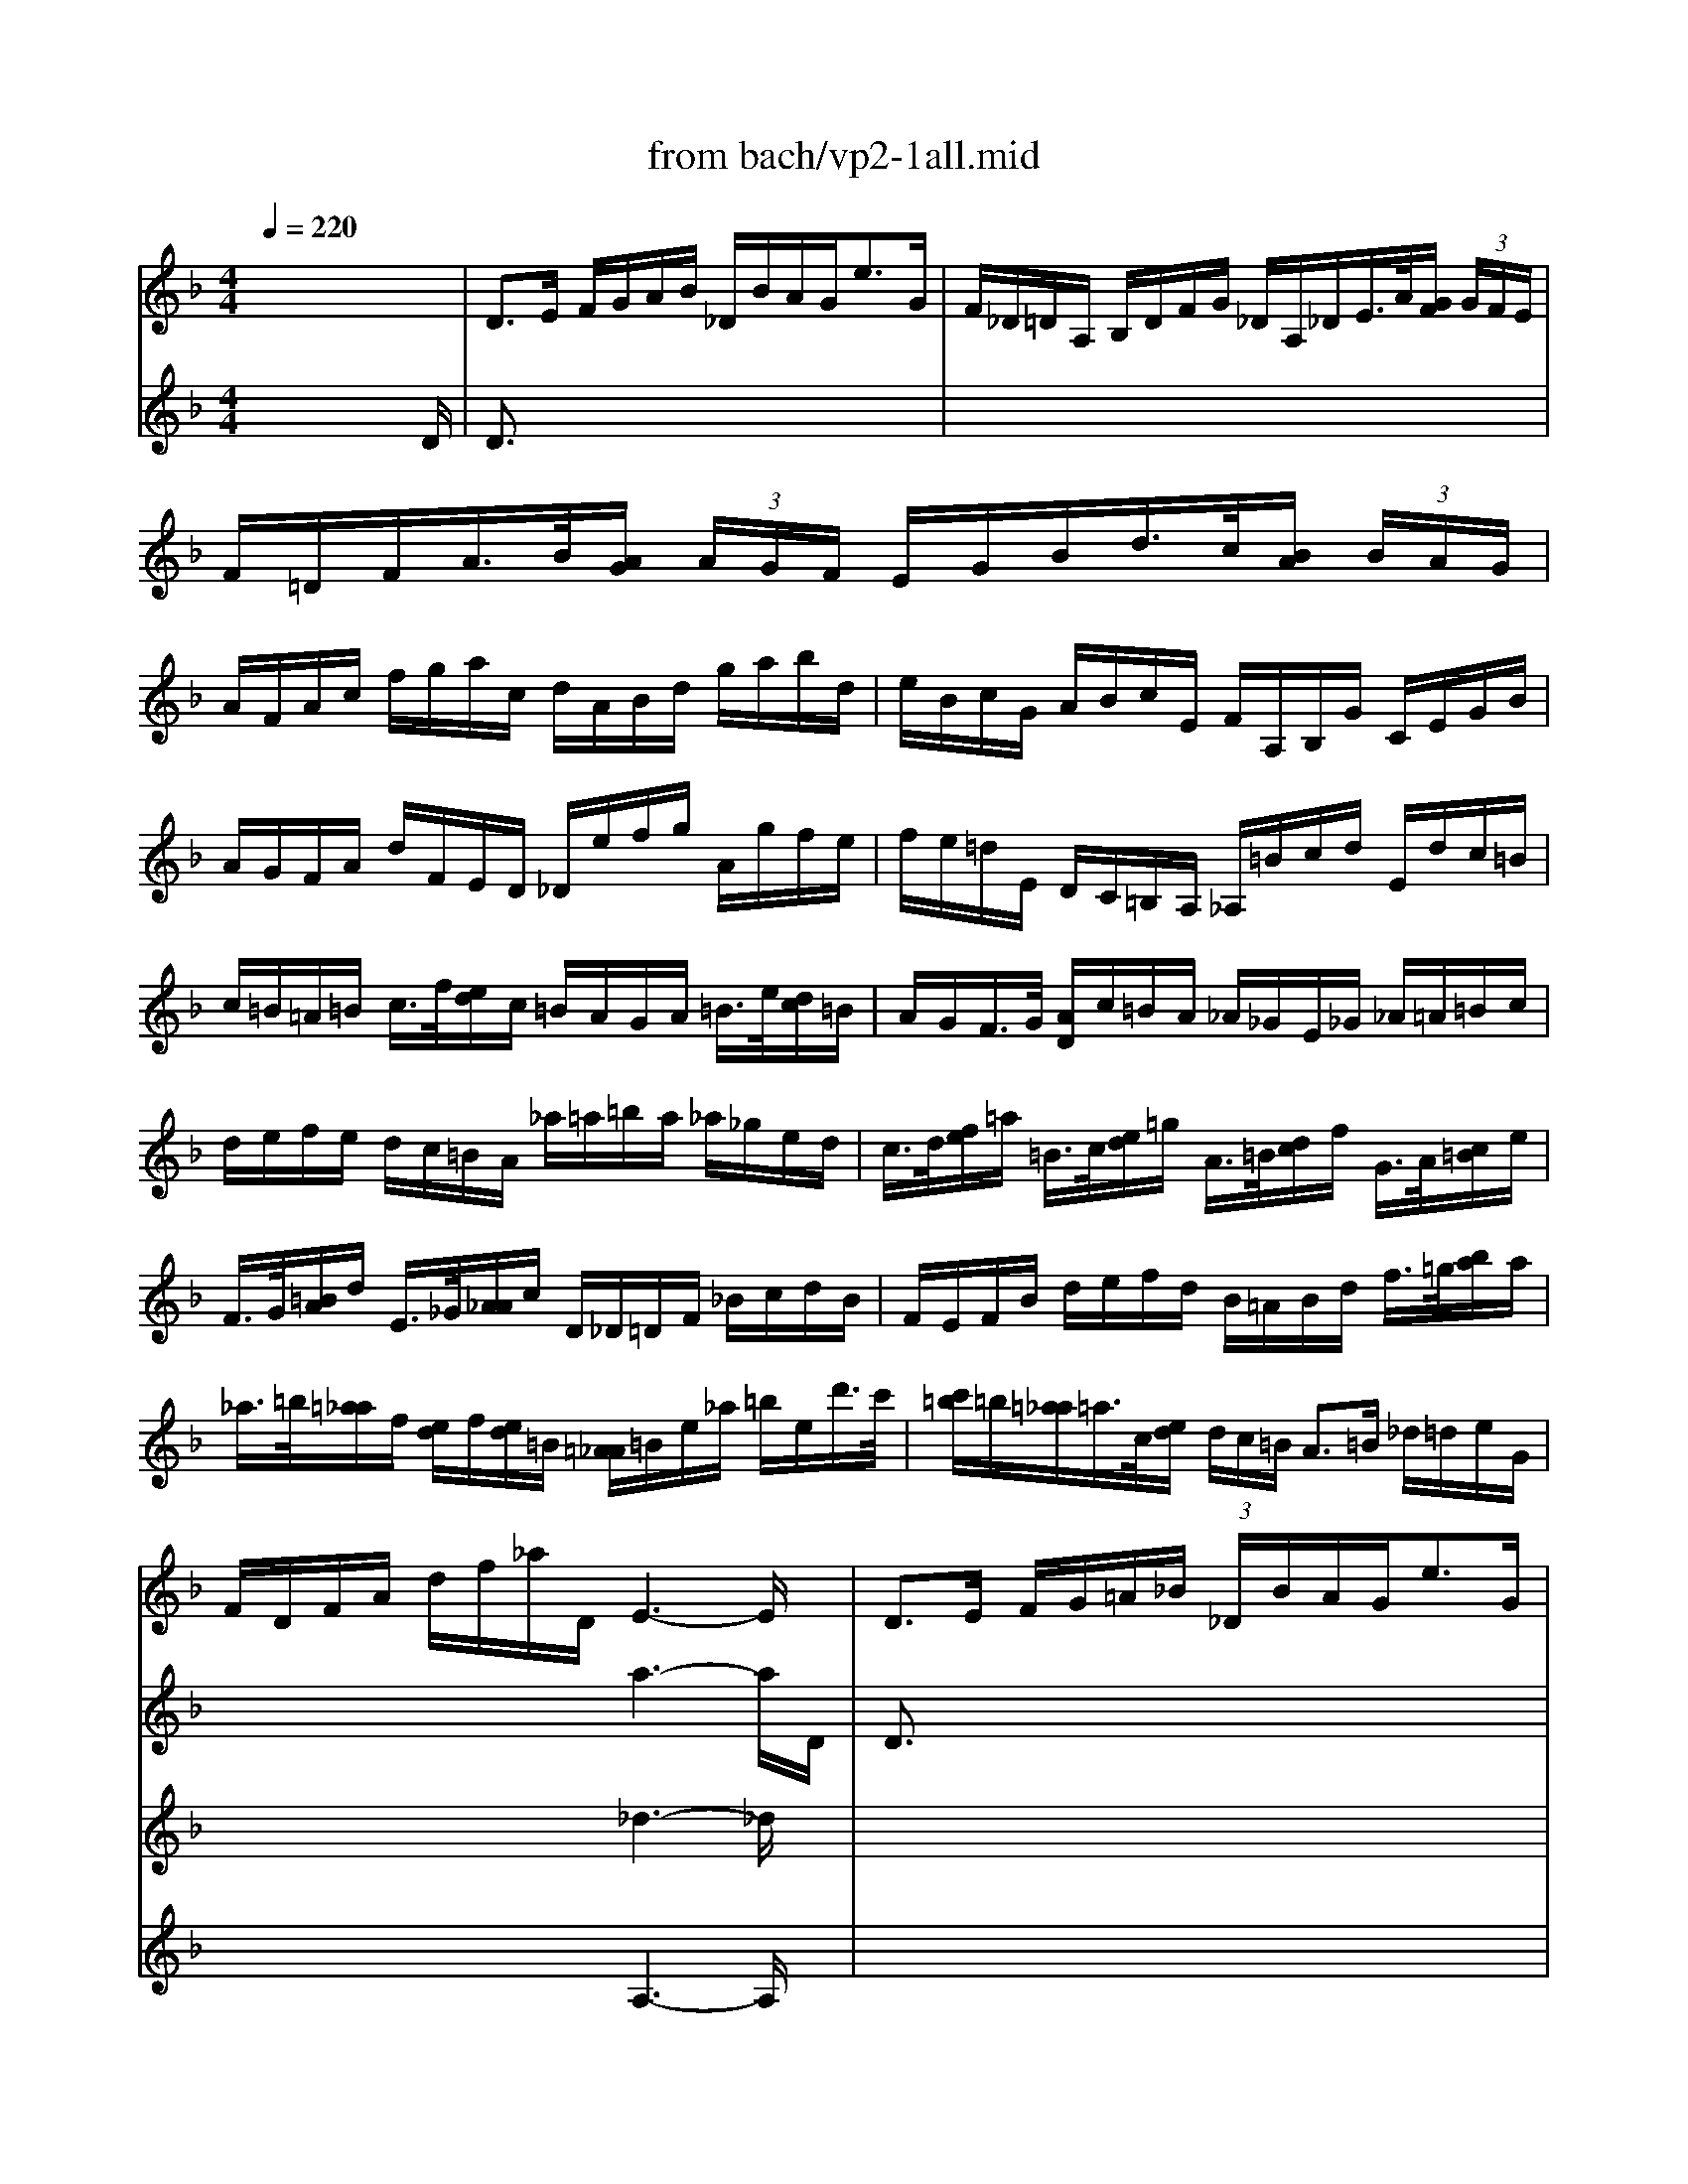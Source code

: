 X: 1
T: from bach/vp2-1all.mid
M: 4/4
L: 1/8
Q:1/4=220
K:F % 1 flats
% untitled
% A
% A'
% B
% B'
V:1
% Solo Violin
%%MIDI program 40
x8| \
% untitled
% A
D3/2E/2 F/2G/2A/2B/2 _D/2B/2A/2G<eG/2| \
F/2_D/2=D/2A,/2 B,/2D/2F/2G/2 _D/2A,/2_D/2E/2>A/2[G/2F/2] (3G/2F/2E/2| \
F/2=D/2F/2A/2>B/2[A/2G/2] (3A/2G/2F/2 E/2G/2B/2d/2>c/2[B/2A/2] (3B/2A/2G/2|
A/2F/2A/2c/2 f/2g/2a/2c/2 d/2A/2B/2d/2 g/2a/2b/2d/2| \
e/2B/2c/2G/2 A/2B/2c/2E/2 F/2A,/2B,/2G/2 C/2E/2G/2B/2| \
A/2G/2F/2A/2 d/2F/2E/2D/2 _D/2e/2f/2g/2 A/2g/2f/2e/2| \
f/2e/2=d/2E/2 D/2C/2=B,/2A,/2 _A,/2=B/2c/2d/2 E/2d/2c/2=B/2|
c/2=B/2=A/2=B/2 c/2>f/2[e/2d/2]c/2 =B/2A/2G/2A/2 =B/2>e/2[d/2c/2]=B/2| \
A/2G/2F/2>G/2 [A/2D/2]c/2=B/2A/2 _A/2_G/2E/2_G/2 _A/2=A/2=B/2c/2| \
d/2e/2f/2e/2 d/2c/2=B/2A/2 _a/2=a/2=b/2a/2 _a/2_g/2e/2d/2| \
c/2>d/2[f/2e/2]=a/2 =B/2>c/2[e/2d/2]=g/2 A/2>=B/2[d/2c/2]f/2 G/2>A/2[c/2=B/2]e/2|
F/2>G/2[=B/2A/2]d/2 E/2>_G/2[A/2_A/2]c/2 D/2_D/2=D/2F/2 _B/2c/2d/2B/2| \
F/2E/2F/2B/2 d/2e/2f/2d/2 B/2=A/2B/2d/2 f/2>=g/2[b/2a/2]a/2| \
_a/2>=b/2[=a/2_a/2]f/2 [e/2d/2]f/2[e/2d/2]=B/2 [=A/2_A/2]=B/2e/2_a/2 =b/2e/2d'/2>c'/2| \
[c'/2=b/2]=b/2[=a/2_a/2]=a/2>c/2[e/2d/2] (3d/2c/2=B/2 A3/2=B/2 _d/2=d/2e/2G/2|
F/2D/2F/2A/2 d/2f/2_a/2D/2 E3-E/2x/2| \
% A'
D3/2E/2 F/2G/2=A/2_B/2 _D/2B/2A/2G<eG/2| \
F/2_D/2=D/2A,/2 B,/2D/2F/2G/2 _D/2A,/2_D/2E/2>A/2[G/2F/2] (3G/2F/2E/2| \
F/2=D/2F/2A/2>B/2[A/2G/2] (3A/2G/2F/2 E/2G/2B/2d/2>c/2[B/2A/2] (3B/2A/2G/2|
A/2F/2A/2c/2 f/2g/2a/2c/2 d/2A/2B/2d/2 g/2a/2b/2d/2| \
e/2B/2c/2G/2 A/2B/2c/2E/2 F/2A,/2B,/2G/2 C/2E/2G/2B/2| \
A/2G/2F/2A/2 d/2F/2E/2D/2 _D/2e/2f/2g/2 A/2g/2f/2e/2| \
f/2e/2=d/2E/2 D/2C/2=B,/2A,/2 _A,/2=B/2c/2d/2 E/2d/2c/2=B/2|
c/2=B/2=A/2=B/2 c/2>f/2[e/2d/2]c/2 =B/2A/2G/2A/2 =B/2>e/2[d/2c/2]=B/2| \
A/2G/2F/2>G/2 [A/2D/2]c/2=B/2A/2 _A/2_G/2E/2_G/2 _A/2=A/2=B/2c/2| \
d/2e/2f/2e/2 d/2c/2=B/2A/2 _a/2=a/2=b/2a/2 _a/2_g/2e/2d/2| \
c/2>d/2[f/2e/2]=a/2 =B/2>c/2[e/2d/2]=g/2 A/2>=B/2[d/2c/2]f/2 G/2>A/2[c/2=B/2]e/2|
F/2>G/2[=B/2A/2]d/2 E/2>_G/2[A/2_A/2]c/2 D/2_D/2=D/2F/2 _B/2c/2d/2B/2| \
F/2E/2F/2B/2 d/2e/2f/2d/2 B/2=A/2B/2d/2 f/2>=g/2[b/2a/2]a/2| \
_a/2>=b/2[=a/2_a/2]f/2 [e/2d/2]f/2[e/2d/2]=B/2 [=A/2_A/2]=B/2e/2_a/2 =b/2e/2d'/2>c'/2| \
[c'/2=b/2]=b/2[=a/2_a/2]=a/2>c/2[e/2d/2] (3d/2c/2=B/2 A3/2=B/2 _d/2=d/2e/2G/2|
F/2D/2F/2A/2 d/2f/2_a/2D/2 _d3-_d/2x/2| \
% B
e3/2f/2 e/2=d/2_d/2=B/2 =A/2>G/2[_B/2A/2]A/2 G/2F/2E/2F/2| \
G/2F/2E/2=D/2 f/2A/2B/2D/2 C/2G/2B/2_e/2 A/2c/2f/2_e/2| \
d/2A/2B/2d/2 _E/2G/2A/2=B/2 c/2d/2_e/2c/2>a/2[g/2_g/2] (3=g/2_g/2=e/2|
_g/2>c/2[_e/2d/2]d/2 c/2>_B/2[d/2A/2]c/2 B/2>c/2[_e/2d/2]=g/2 A/2>B/2[d/2c/2]f/2| \
G/2>A/2[c/2B/2]_e/2 F/2>G/2[B/2A/2]d/2 _E/2>g/2[f/2_e/2]c/2 [B/2A/2]c/2[B/2A/2]_G/2| \
[=E/2D/2]_G/2A/2c/2>_e/2[d/2c/2] (3_g/2=e/2d/2 b/2>a/2[=g/2_g/2]=g/2>B/2[d/2c/2] (3c/2B/2A/2| \
G3/2A/2 B/2c/2d/2F/2 E/2C/2E/2G/2 B/2>e/2[g/2f/2]B/2|
A/2F/2A/2c/2 f/2A/2G/2F/2 C/2G/2c/2d/2 e/2B/2A/2G/2| \
F/2D/2F/2A/2 d/2F/2E/2D/2 A,/2E/2A/2B/2 c/2G/2F/2_E/2| \
D/2B,/2D/2F/2 B/2A/2G/2F/2 =e/2>f/2[g/2f/2]e/2 d/2c/2B/2g/2| \
 (3A/2G/2F/2[F/2E/2]B,/2 C/2E/2G/2A/2 B/2A/2G/2F/2 a/2e/2f/2d/2|
=B/2d/2f/2a/2 g/2e/2_d/2g/2 =D/2A/2_d/2g/2 f/2_d/2=d/2_B/2| \
G/2B/2d/2f/2 _e/2c/2A/2_e/2 B,/2F/2A/2_e/2 d/2A/2B/2G/2| \
=E/2G/2B/2d/2 c/2A/2_G/2c/2 B/2A/2=G/2F/2 _E/2D/2_E/2G/2| \
B/2A/2B/2_e/2 g/2_g/2=g/2b/2 _d/2>A/2[_d/2=B/2]=e/2 G/2>_B/2[A/2G/2]F/2|
[F/2E/2]A/2[G/2F/2]E/2 [=D/2A,/2]E/2d/2_d/2 =d3-d/2x/2| \
% B'
e3/2f/2 e/2d/2_d/2=B/2 A/2>G/2[_B/2A/2]A/2 G/2F/2E/2F/2| \
G/2F/2E/2=D/2 f/2A/2B/2D/2 C/2G/2B/2_e/2 A/2c/2f/2_e/2| \
d/2A/2B/2d/2 _E/2G/2A/2=B/2 c/2d/2_e/2c/2>a/2[g/2_g/2] (3=g/2_g/2=e/2|
_g/2>c/2[_e/2d/2]d/2 c/2>_B/2[d/2A/2]c/2 B/2>c/2[_e/2d/2]=g/2 A/2>B/2[d/2c/2]f/2| \
G/2>A/2[c/2B/2]_e/2 F/2>G/2[B/2A/2]d/2 _E/2>g/2[f/2_e/2]c/2 [B/2A/2]c/2[B/2A/2]_G/2| \
[=E/2D/2]_G/2A/2c/2>_e/2[d/2c/2] (3_g/2=e/2d/2 b/2>a/2[=g/2_g/2]=g/2>B/2[d/2c/2] (3c/2B/2A/2| \
G3/2A/2 B/2c/2d/2F/2 E/2C/2E/2G/2 B/2>e/2[g/2f/2]B/2|
A/2F/2A/2c/2 f/2A/2G/2F/2 C/2G/2c/2d/2 e/2B/2A/2G/2| \
F/2D/2F/2A/2 d/2F/2E/2D/2 A,/2E/2A/2B/2 c/2G/2F/2_E/2| \
D/2B,/2D/2F/2 B/2A/2G/2F/2 =e/2>f/2[g/2f/2]e/2 d/2c/2B/2g/2| \
 (3A/2G/2F/2[F/2E/2]B,/2 C/2E/2G/2A/2 B/2A/2G/2F/2 a/2e/2f/2d/2|
=B/2d/2f/2a/2 g/2e/2_d/2g/2 =D/2A/2_d/2g/2 f/2_d/2=d/2_B/2| \
G/2B/2d/2f/2 _e/2c/2A/2_e/2 B,/2F/2A/2_e/2 d/2A/2B/2G/2| \
=E/2G/2B/2d/2 c/2A/2_G/2c/2 B/2A/2=G/2F/2 _E/2D/2_E/2G/2| \
B/2A/2B/2_e/2 g/2_g/2=g/2b/2 _d/2>A/2[_d/2=B/2]=e/2 G/2>_B/2[A/2G/2]F/2|
[F/2E/2]A/2[G/2F/2]E/2 [=D/2A,/2]E/2d/2_d/2 =d3
V:2
% --------------------------------------
%%MIDI program 40
x6 x3/2
% untitled
D/2| \
% A
D3/2x6x/2| \
x8| \
x8|
x8| \
x8| \
x8| \
x8|
x8| \
x8| \
x8| \
x8|
x8| \
x8| \
x8| \
x8|
x4 a3-a/2D/2| \
% A'
D3/2x6x/2| \
x8| \
x8|
x8| \
x8| \
x8| \
x8|
x8| \
x8| \
x8| \
x8|
x8| \
x8| \
x8| \
x8|
x4 a3-a/2e/2| \
% B
e3/2x6x/2| \
x8| \
x8|
x8| \
x8| \
x8| \
x8|
x8| \
x8| \
x8| \
x8|
x8| \
x8| \
x8| \
x8|
x4 D3-D/2e/2| \
% B'
e3/2x6x/2| \
x8| \
x8|
x8| \
x8| \
x8| \
x8|
x8| \
x8| \
x8| \
x8|
x8| \
x8| \
x8| \
x8|
x4 D3
V:3
% Johann Sebastian Bach  (1685-1750)
%%MIDI program 40
x8| \
x8| \
x8| \
x8|
x8| \
x8| \
x8| \
x8|
x8| \
x8| \
x8| \
x8|
x8| \
x8| \
x8| \
x8|
x4 
% untitled
% A
_d3-_d/2x/2| \
x8| \
x8| \
x8|
x8| \
x8| \
x8| \
x8|
x8| \
x8| \
x8| \
x8|
x8| \
x8| \
x8| \
x8|
x4 
% A'
E3-E/2
V:4
% Six Sonatas and Partitas for Solo Violin
%%MIDI program 40
x8| \
x8| \
x8| \
x8|
x8| \
x8| \
x8| \
x8|
x8| \
x8| \
x8| \
x8|
x8| \
x8| \
x8| \
x8|
x4 
% untitled
% A
A,3-A,/2x/2| \
x8| \
x8| \
x8|
x8| \
x8| \
x8| \
x8|
x8| \
x8| \
x8| \
x8|
x8| \
x8| \
x8| \
x8|
x4 
% A'
A,3-A,/2
% --------------------------------------
% Partita No. 2 in D minor - BWV 1004
% 1st Movement: Allemande
% --------------------------------------
% Sequenced with Cakewalk Pro Audio by
% David J. Grossman - dave@unpronounceable.com
% This and other Bach MIDI files can be found at:
% Dave's J.S. Bach Page
% http://www.unpronounceable.com/bach
% --------------------------------------
% Original Filename: vp2-1all.mid
% Last Modified: February 22, 1997
